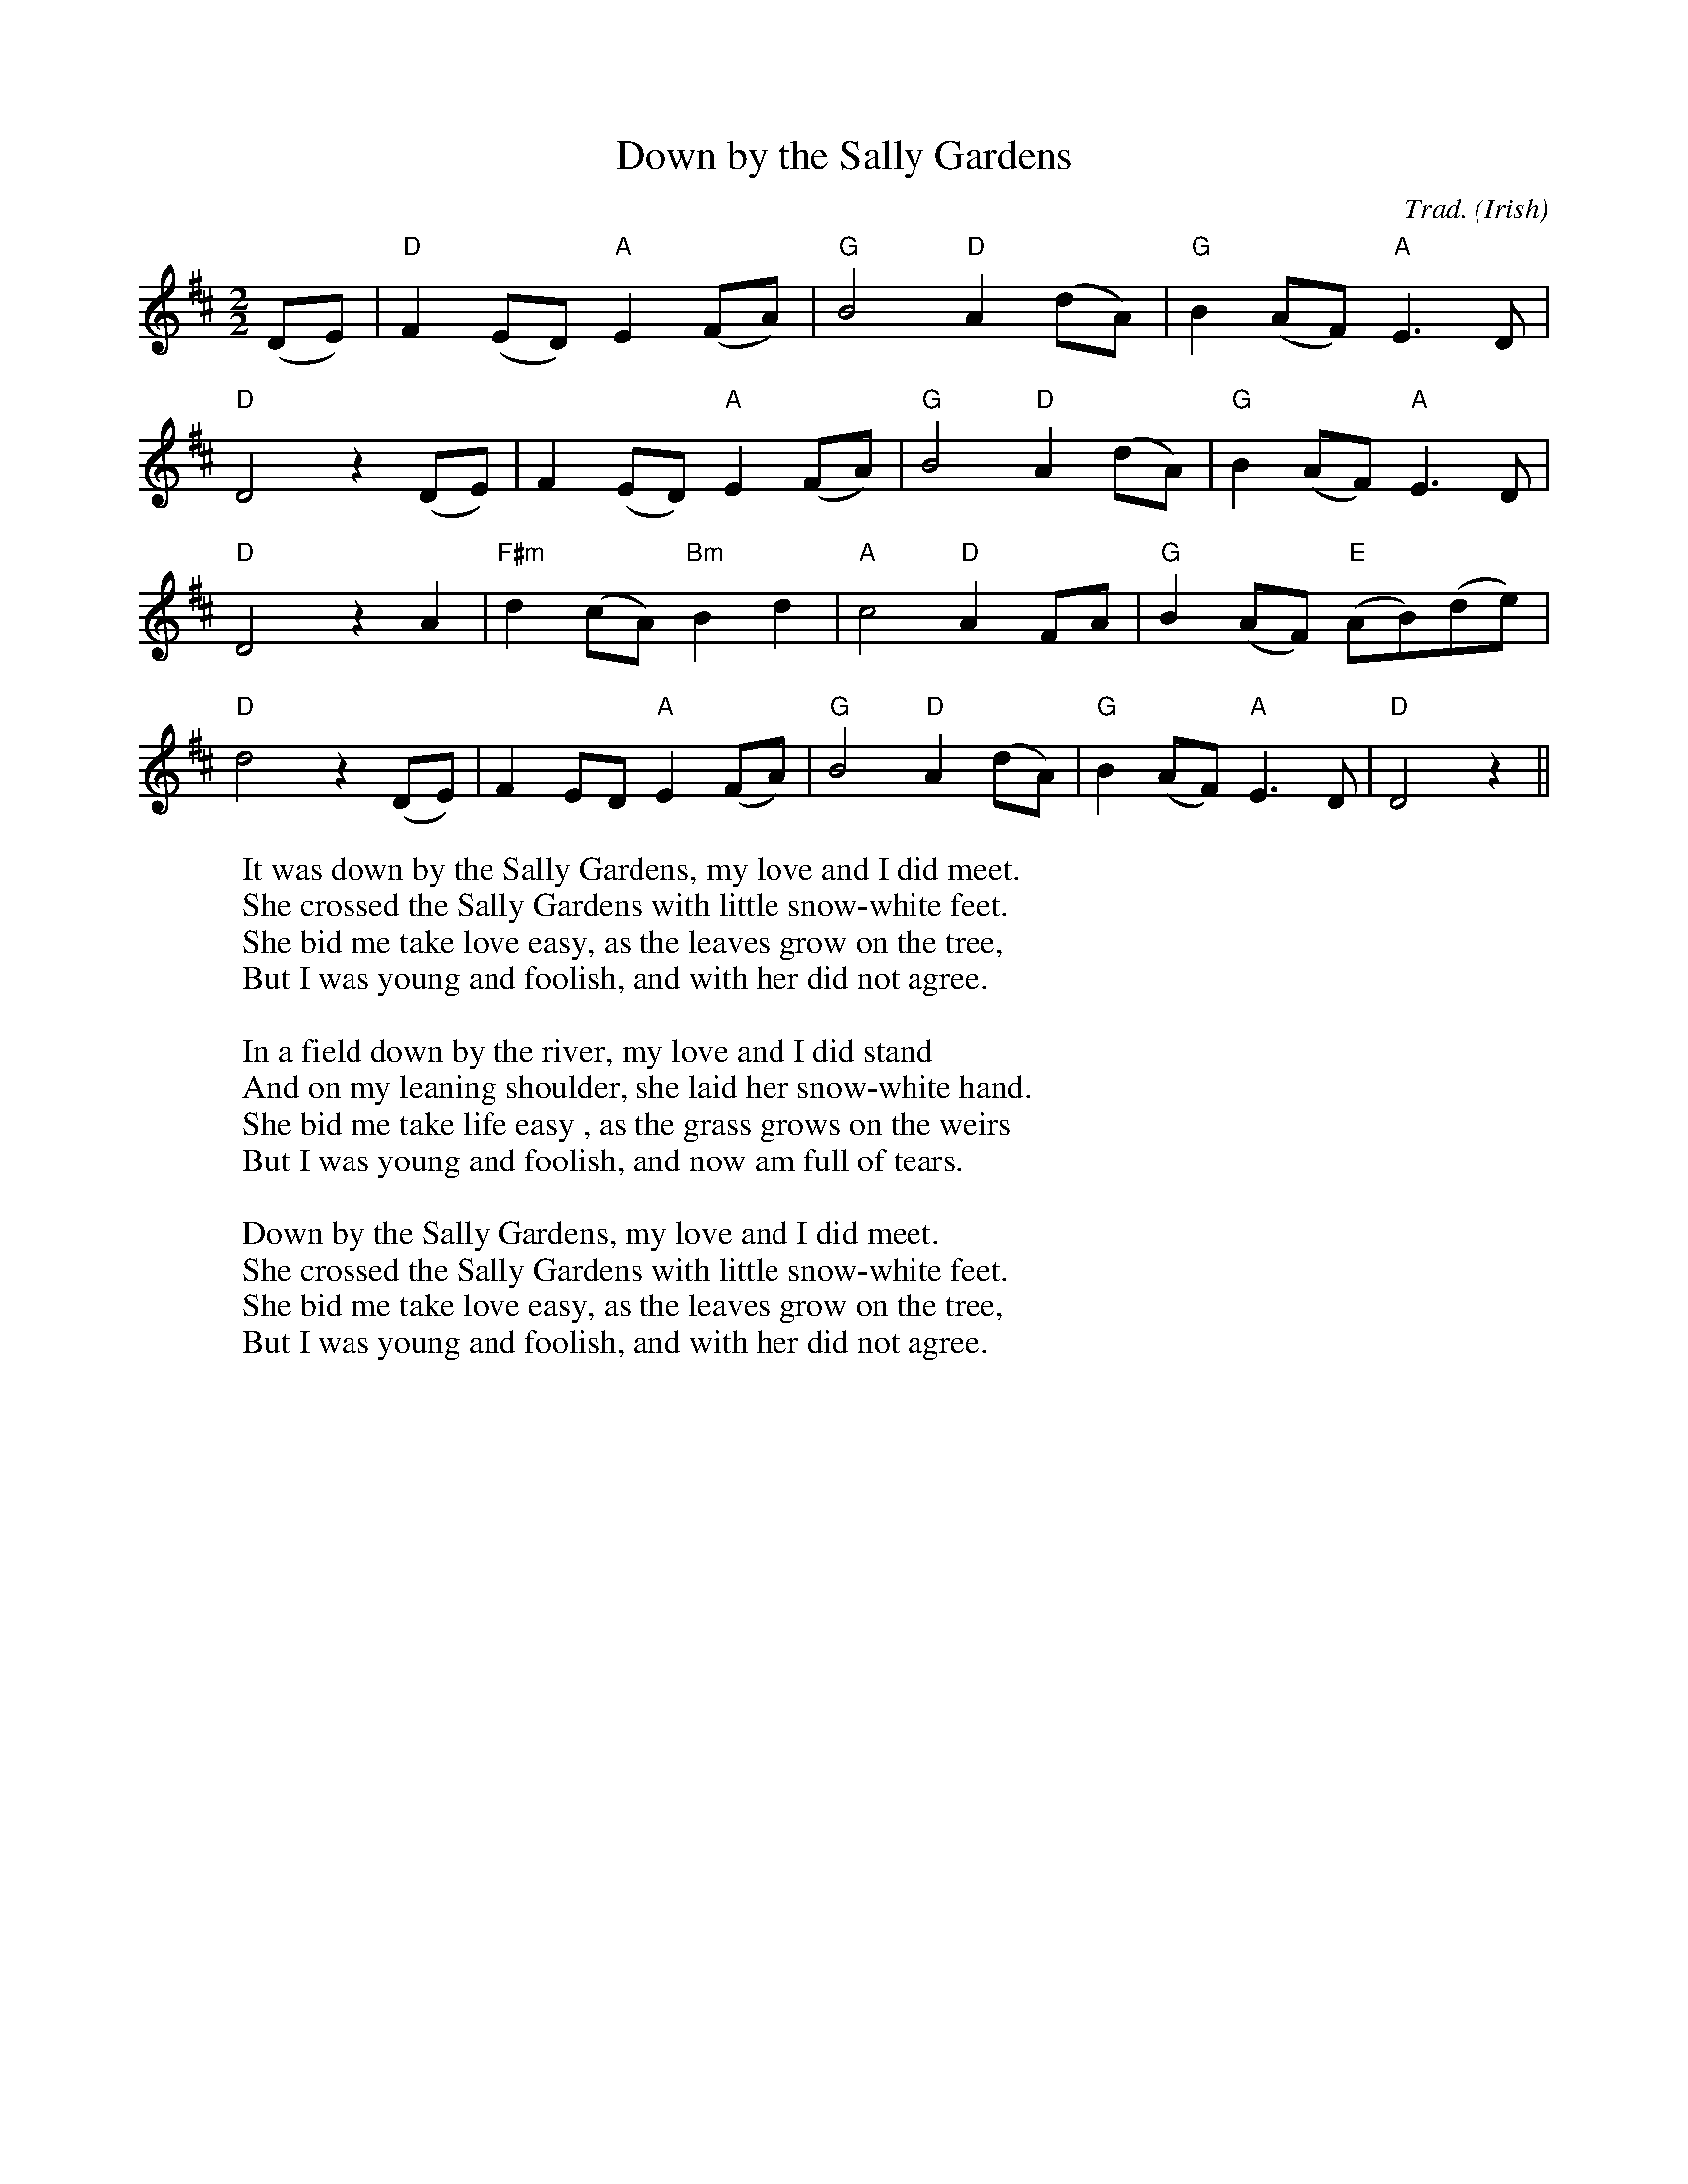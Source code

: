 X: 1
T:Down by the Sally Gardens
C:Trad.
O:Irish
M:2/2
L:1/8
W:It was down by the Sally Gardens, my love and I did meet.
W:She crossed the Sally Gardens with little snow-white feet.
W:She bid me take love easy, as the leaves grow on the tree,
W:But I was young and foolish, and with her did not agree.
W:
W:In a field down by the river, my love and I did stand
W:And on my leaning shoulder, she laid her snow-white hand.
W:She bid me take life easy , as the grass grows on the weirs
W:But I was young and foolish, and now am full of tears.
W:
W:Down by the Sally Gardens, my love and I did meet.
W:She crossed the Sally Gardens with little snow-white feet.
W:She bid me take love easy, as the leaves grow on the tree,
W:But I was young and foolish, and with her did not agree.
K:D
(DE)|"D"F2(ED) "A"E2(FA)|"G"B4 "D"A2(dA)|"G"B2(AF) "A"E3D|
"D"D4 z2(DE)|F2(ED) "A"E2(FA)|"G"B4 "D"A2(dA)|"G"B2(AF) "A"E3D|
"D"D4 z2A2|"F#m"d2(cA) "Bm"B2d2|"A"c4 "D"A2FA|"G"B2(AF) "E"(AB)(de)|
"D"d4 z2(DE)|F2ED "A"E2(FA)|"G"B4 "D"A2(dA)|"G"B2(AF) "A"E3D|"D"D4 z2||

